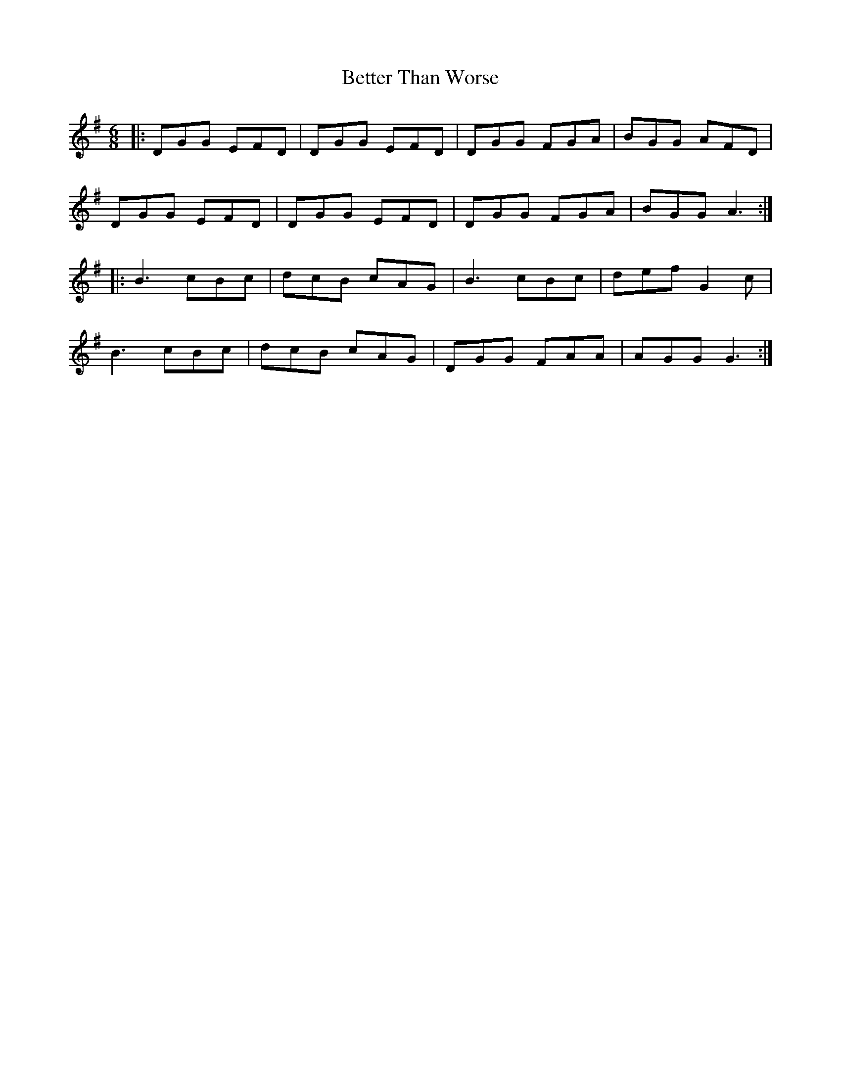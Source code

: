 X: 3449
T: Better Than Worse
R: jig
M: 6/8
K: Gmajor
|:DGG EFD|DGG EFD|DGG FGA|BGG AFD|
DGG EFD|DGG EFD|DGG FGA|BGG A3:|
|:B3 cBc|dcB cAG|B3 cBc|def G2c|
B3 cBc|dcB cAG|DGG FAA|AGG G3:|

